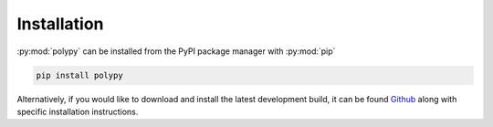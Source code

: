 Installation
============

:py:mod:`polypy` can be installed from the PyPI package manager with :py:mod:`pip`

.. code-block:: bash 

   pip install polypy

Alternatively, if you would like to download and install the latest development build, it can be found `Github`_ along with specific installation instructions. 

.. _Github: https://github.com/symmy596/polypy